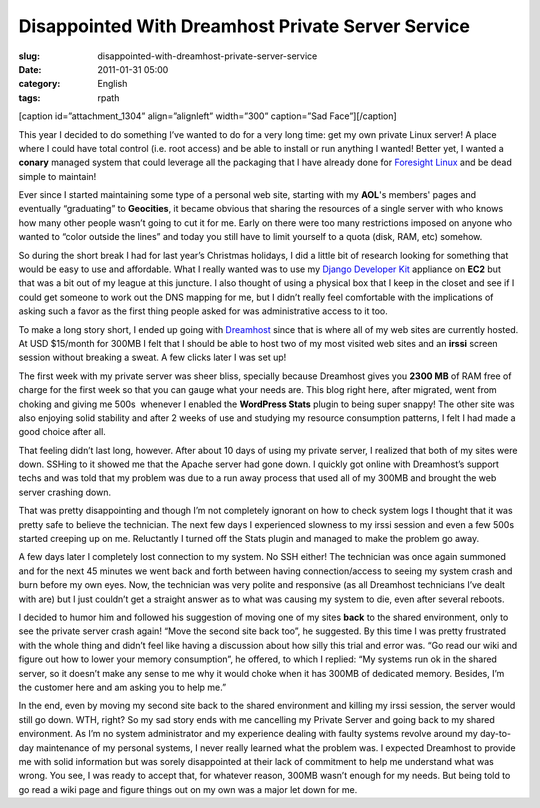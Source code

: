 Disappointed With Dreamhost Private Server Service
##################################################
:slug: disappointed-with-dreamhost-private-server-service
:date: 2011-01-31 05:00
:category: English
:tags: rpath

[caption id=”attachment\_1304” align=”alignleft” width=”300”
caption=”Sad Face”]\ |Sad Face|\ [/caption]

This year I decided to do something I’ve wanted to do for a very long
time: get my own private Linux server! A place where I could have total
control (i.e. root access) and be able to install or run anything I
wanted! Better yet, I wanted a **conary** managed system that could
leverage all the packaging that I have already done for `Foresight
Linux <http://www.foresightlinux.org>`__ and be dead simple to maintain!

Ever since I started maintaining some type of a personal web site,
starting with my **AOL**'s members' pages and eventually “graduating” to
**Geocities**, it became obvious that sharing the resources of a single
server with who knows how many other people wasn’t going to cut it for
me. Early on there were too many restrictions imposed on anyone who
wanted to “color outside the lines” and today you still have to limit
yourself to a quota (disk, RAM, etc) somehow.

So during the short break I had for last year’s Christmas holidays, I
did a little bit of research looking for something that would be easy to
use and affordable. What I really wanted was to use my `Django Developer
Kit <https://www.rpath.org/ui/#/appliances?id=https://www.rpath.org/api/products/djangodevkit>`__
appliance on **EC2** but that was a bit out of my league at this
juncture. I also thought of using a physical box that I keep in the
closet and see if I could get someone to work out the DNS mapping for
me, but I didn’t really feel comfortable with the implications of asking
such a favor as the first thing people asked for was administrative
access to it too.

To make a long story short, I ended up going with
`Dreamhost <http://www.dreamhost.com/hosting-vps.html>`__ since that is
where all of my web sites are currently hosted. At USD $15/month for
300MB I felt that I should be able to host two of my most visited web
sites and an **irssi** screen session without breaking a sweat. A few
clicks later I was set up!

The first week with my private server was sheer bliss, specially because
Dreamhost gives you **2300 MB** of RAM free of charge for the first week
so that you can gauge what your needs are. This blog right here, after
migrated, went from choking and giving me 500s  whenever I enabled the
**WordPress Stats** plugin to being super snappy! The other site was
also enjoying solid stability and after 2 weeks of use and studying my
resource consumption patterns, I felt I had made a good choice after
all.

That feeling didn’t last long, however. After about 10 days of using my
private server, I realized that both of my sites were down. SSHing to it
showed me that the Apache server had gone down. I quickly got online
with Dreamhost’s support techs and was told that my problem was due to a
run away process that used all of my 300MB and brought the web server
crashing down.

That was pretty disappointing and though I’m not completely ignorant on
how to check system logs I thought that it was pretty safe to believe
the technician. The next few days I experienced slowness to my irssi
session and even a few 500s started creeping up on me. Reluctantly I
turned off the Stats plugin and managed to make the problem go away.

A few days later I completely lost connection to my system. No SSH
either! The technician was once again summoned and for the next 45
minutes we went back and forth between having connection/access to
seeing my system crash and burn before my own eyes. Now, the technician
was very polite and responsive (as all Dreamhost technicians I’ve dealt
with are) but I just couldn’t get a straight answer as to what was
causing my system to die, even after several reboots.

I decided to humor him and followed his suggestion of moving one of my
sites **back** to the shared environment, only to see the private server
crash again! “Move the second site back too”, he suggested. By this time
I was pretty frustrated with the whole thing and didn’t feel like having
a discussion about how silly this trial and error was. “Go read our wiki
and figure out how to lower your memory consumption”, he offered, to
which I replied: “My systems run ok in the shared server, so it doesn’t
make any sense to me why it would choke when it has 300MB of dedicated
memory. Besides, I’m the customer here and am asking you to help me.”

In the end, even by moving my second site back to the shared environment
and killing my irssi session, the server would still go down. WTH,
right? So my sad story ends with me cancelling my Private Server and
going back to my shared environment. As I’m no system administrator and
my experience dealing with faulty systems revolve around my day-to-day
maintenance of my personal systems, I never really learned what the
problem was. I expected Dreamhost to provide me with solid information
but was sorely disappointed at their lack of commitment to help me
understand what was wrong. You see, I was ready to accept that, for
whatever reason, 300MB wasn’t enough for my needs. But being told to go
read a wiki page and figure things out on my own was a major let down
for me.

.. |Sad Face| image:: http://www.ogmaciel.com/wp-content/uploads/2011/01/259997124_0523ad0ce8-300x225.jpg
   :target: http://www.ogmaciel.com/wp-content/uploads/2011/01/259997124_0523ad0ce8.jpg

